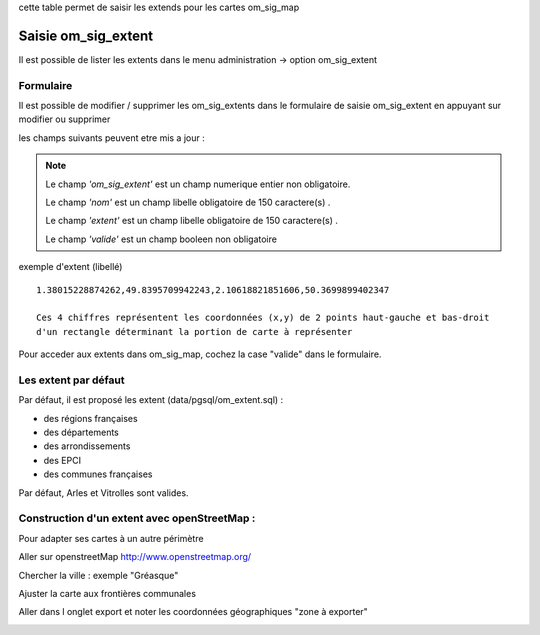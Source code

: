.. _om_sig_extent:

cette table permet de saisir les extends pour les cartes om_sig_map

====================
Saisie om_sig_extent
====================

Il est possible de lister les extents dans le menu  administration -> option om_sig_extent

.. image:: tab_om_sig_extent.png

Formulaire
==========

Il est possible de modifier / supprimer les om_sig_extents dans le formulaire de saisie om_sig_extent
en appuyant sur modifier ou supprimer

.. image:: form_om_sig_extent.png

les champs suivants peuvent etre mis a jour :

.. note::

	Le champ *'om_sig_extent'* est un champ numerique entier non obligatoire.

	Le champ *'nom'* est un champ libelle obligatoire de 150 caractere(s) .

	Le champ *'extent'* est un champ libelle obligatoire de 150 caractere(s) .
    
        Le champ *'valide'* est un champ booleen non obligatoire




exemple d'extent (libellé) ::

    1.38015228874262,49.8395709942243,2.10618821851606,50.3699899402347
    
    Ces 4 chiffres représentent les coordonnées (x,y) de 2 points haut-gauche et bas-droit
    d'un rectangle déterminant la portion de carte à représenter

Pour acceder aux extents dans om_sig_map, cochez la case "valide" dans le formulaire.


Les extent par défaut
=====================


Par défaut, il est proposé les extent  (data/pgsql/om_extent.sql) :

- des régions françaises

- des départements

- des arrondissements

- des EPCI

- des communes françaises

Par défaut, Arles et Vitrolles sont valides.



Construction d'un extent avec openStreetMap :
=============================================

Pour adapter ses cartes à un autre  périmètre

Aller sur openstreetMap http://www.openstreetmap.org/

Chercher la ville : exemple "Gréasque"

Ajuster la carte aux frontières communales

Aller dans l onglet export et noter les coordonnées géographiques "zone à exporter"

.. image:: osm_export.png
